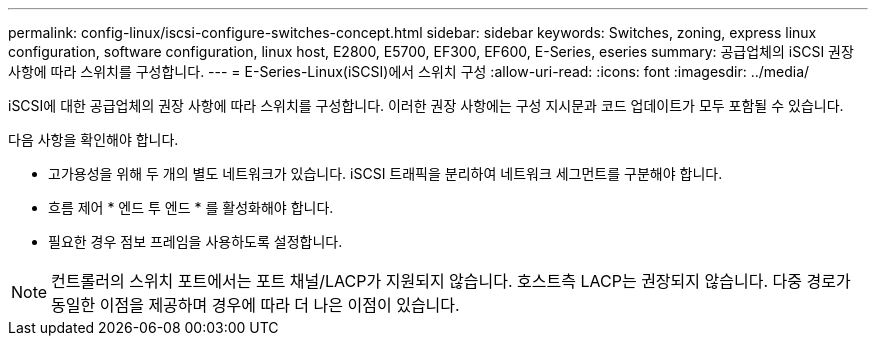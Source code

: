 ---
permalink: config-linux/iscsi-configure-switches-concept.html 
sidebar: sidebar 
keywords: Switches, zoning, express linux configuration, software configuration, linux host, E2800, E5700, EF300, EF600, E-Series, eseries 
summary: 공급업체의 iSCSI 권장 사항에 따라 스위치를 구성합니다. 
---
= E-Series-Linux(iSCSI)에서 스위치 구성
:allow-uri-read: 
:icons: font
:imagesdir: ../media/


[role="lead"]
iSCSI에 대한 공급업체의 권장 사항에 따라 스위치를 구성합니다. 이러한 권장 사항에는 구성 지시문과 코드 업데이트가 모두 포함될 수 있습니다.

다음 사항을 확인해야 합니다.

* 고가용성을 위해 두 개의 별도 네트워크가 있습니다. iSCSI 트래픽을 분리하여 네트워크 세그먼트를 구분해야 합니다.
* 흐름 제어 * 엔드 투 엔드 * 를 활성화해야 합니다.
* 필요한 경우 점보 프레임을 사용하도록 설정합니다.



NOTE: 컨트롤러의 스위치 포트에서는 포트 채널/LACP가 지원되지 않습니다. 호스트측 LACP는 권장되지 않습니다. 다중 경로가 동일한 이점을 제공하며 경우에 따라 더 나은 이점이 있습니다.
